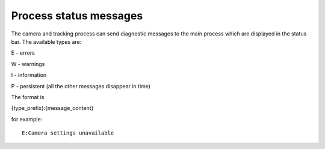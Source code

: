 Process status messages
=======================

The camera and tracking process can send diagnostic messages to the main process which are displayed in the status bar.
The available types are:

E - errors

W - warnings

I - information

P - persistent (all the other messages disappear in time)

The format is

{type_prefix}:{message_content}

for example::

    E:Camera settings unavailable

